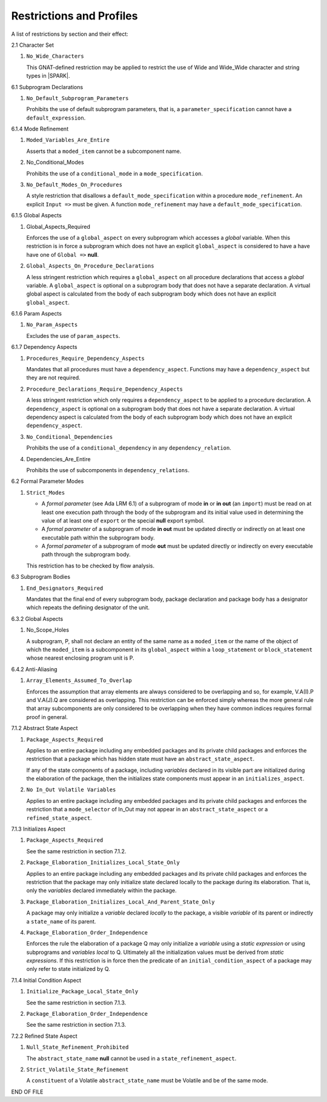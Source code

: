 Restrictions and Profiles
=========================

A list of restrictions by section and their effect:


2.1 Character Set

#. ``No_Wide_Characters``

   This GNAT-defined restriction may be applied to restrict the use of
   Wide and Wide_Wide character and string types in |SPARK|.

6.1 Subprogram Declarations

#. ``No_Default_Subprogram_Parameters``

   Prohibits the use of default subprogram parameters, that is, a
   ``parameter_specification`` cannot have a ``default_expression``.


6.1.4 Mode Refinement

#. ``Moded_Variables_Are_Entire``

   Asserts that a ``moded_item`` cannot be a subcomponent name.

#. No_Conditional_Modes

   Prohibits the use of a ``conditional_mode`` in a
   ``mode_specification``.

#. ``No_Default_Modes_On_Procedures``

   A style restriction that disallows a ``default_mode_specification``
   within a procedure ``mode_refinement``. An explicit ``Input =>``
   must be given.  A function ``mode_refinement`` may have a
   ``default_mode_specification``.


6.1.5 Global Aspects

#. Global_Aspects_Required

   Enforces the use of a ``global_aspect`` on every subprogram which
   accesses a *global* variable.  When this restriction is in force a
   subprogram which does not have an explicit ``global_aspect`` is
   considered to have a have have one of ``Global =>`` **null**.

#. ``Global_Aspects_On_Procedure_Declarations``

   A less stringent restriction which requires a ``global_aspect`` on
   all procedure declarations that access a *global* variable.  A
   ``global_aspect`` is optional on a subprogram body that does not
   have a separate declaration.  A virtual global aspect is calculated
   from the body of each subprogram body which does not have an
   explicit ``global_aspect``.

6.1.6 Param Aspects

#. ``No_Param_Aspects``

   Excludes the use of ``param_aspects``.

6.1.7 Dependency Aspects

#. ``Procedures_Require_Dependency_Aspects``

   Mandates that all procedures must have a ``dependency_aspect``.
   Functions may have a ``dependency_aspect`` but they are not
   required.

#. ``Procedure_Declarations_Require_Dependency_Aspects``

   A less stringent restriction which only requires a
   ``dependency_aspect`` to be applied to a procedure declaration. A
   ``dependency_aspect`` is optional on a subprogram body that does
   not have a separate declaration.  A virtual dependency aspect is
   calculated from the body of each subprogram body which does not
   have an explicit ``dependency_aspect``.

#. ``No_Conditional_Dependencies``

   Prohibits the use of a ``conditional_dependency`` in any
   ``dependency_relation``.

#. Dependencies_Are_Entire

   Prohibits the use of subcomponents in ``dependency_relations``.

6.2 Formal Parameter Modes

#. ``Strict_Modes``

   * A *formal parameter* (see Ada LRM 6.1) of a subprogram of mode
     **in** or **in out** (an ``import``) must be read on at least one
     execution path through the body of the subprogram and its initial
     value used in determining the value of at least one of ``export``
     or the special **null** export symbol.
   * A *formal parameter* of a subprogram of mode **in out** must be
     updated directly or indirectly on at least one executable path
     within the subprogram body.
   * A *formal parameter* of a subprogram of mode **out** must be
     updated directly or indirectly on every executable path through
     the subprogram body.

   This restriction has to be checked by flow analysis.

6.3 Subprogram Bodies

#. ``End_Designators_Required``

   Mandates that the final end of every subprogram body, package
   declaration and package body has a designator which repeats the
   defining designator of the unit.

6.3.2 Global Aspects

#. No_Scope_Holes

   A subprogram, P, shall not declare an entity of the same name as a
   ``moded_item`` or the name of the object of which the
   ``moded_item`` is a subcomponent in its ``global_aspect`` within a
   ``loop_statement`` or ``block_statement`` whose nearest enclosing
   program unit is P.

6.4.2 Anti-Aliasing

#. ``Array_Elements_Assumed_To_Overlap``

   Enforces the assumption that array elements are always considered
   to be overlapping and so, for example, V.A(I).P and V.A(J).Q are
   considered as overlapping.  This restriction can be enforced simply
   whereas the more general rule that array subcomponents are only
   considered to be overlapping when they have common indices requires
   formal proof in general.

7.1.2 Abstract State Aspect

#. ``Package_Aspects_Required`` 

   Applies to an entire package including any embedded packages and
   its private child packages and enforces the restriction that a
   package which has hidden state must have an
   ``abstract_state_aspect``.

   If any of the state components of a package, including *variables*
   declared in its visible part are initialized during the elaboration
   of the package, then the initializes state components must appear
   in an ``initializes_aspect``.

#. ``No In_Out Volatile Variables`` 

   Applies to an entire package including any embedded packages and
   its private child packages and enforces the restriction that a
   ``mode_selector`` of In_Out may not appear in an
   ``abstract_state_aspect`` or a ``refined_state_aspect``.

7.1.3 Initializes Aspect
 
#. ``Package_Aspects_Required``

   See the same restriction in section 7.1.2. 

#. ``Package_Elaboration_Initializes_Local_State_Only``

   Applies to an entire package including any embedded packages and
   its private child packages and enforces the restriction that the
   package may only initialize state declared locally to the package
   during its elaboration.  That is, only the *variables* declared
   immediately within the package.

#. ``Package_Elaboration_Initializes_Local_And_Parent_State_Only``

   A package may only initialize a *variable* declared *locally* to
   the package, a visible *variable* of its parent or indirectly a
   ``state_name`` of its parent.

#. ``Package_Elaboration_Order_Independence``

   Enforces the rule the elaboration of a package Q may only
   initialize a *variable* using a *static expression* or using
   subprograms and *variables local* to Q.  Ultimately all the
   initialization values must be derived from *static expressions*.  If
   this restriction is in force then the predicate of an
   ``initial_condition_aspect`` of a package may only refer to state
   initialized by Q.

7.1.4 Initial Condition Aspect
 
#. ``Initialize_Package_Local_State_Only``

   See the same restriction in section 7.1.3. 


#. ``Package_Elaboration_Order_Independence``

   See the same restriction in section 7.1.3. 

7.2.2 Refined State Aspect

#. ``Null_State_Refinement_Prohibited``

   The ``abstract_state_name`` **null** cannot be used in a
   ``state_refinement_aspect``.

#.  ``Strict_Volatile_State_Refinement``

    A ``constituent`` of a Volatile ``abstract_state_name`` must be
    Volatile and be of the same mode.



END OF FILE
